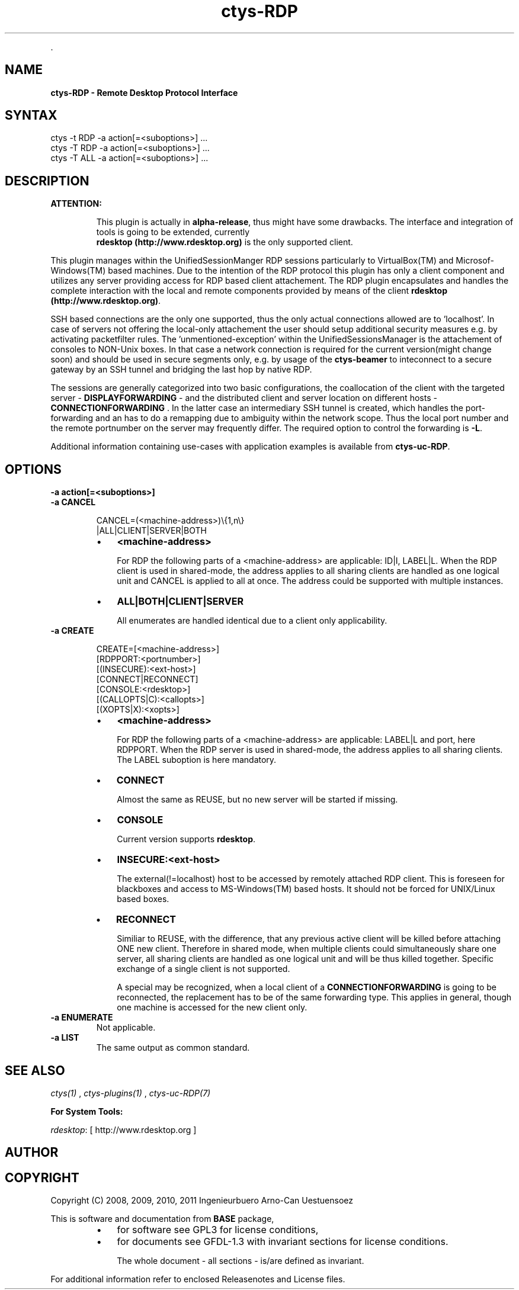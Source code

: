 .TH "ctys-RDP" 1 "June, 2010" ""


.P
\&.

.SH NAME
.P
\fBctys-RDP - Remote Desktop Protocol Interface\fR

.SH SYNTAX

   ctys -t RDP -a action[=<suboptions>] ...
   ctys -T RDP -a action[=<suboptions>] ...
   ctys -T ALL -a action[=<suboptions>] ...

.SH DESCRIPTION
.TP
\fBATTENTION:\fR

This plugin is actually in \fBalpha\-release\fR, thus might have some drawbacks.
The interface and integration of tools is going to be extended, currently
\fB rdesktop (http://www.rdesktop.org)\fR is the only supported client.

.P
This plugin manages within the UnifiedSessionManger RDP sessions particularly to VirtualBox(TM)
and Microsof\-Windows(TM) based machines.
Due to the intention of the RDP protocol this plugin has only a client component and
utilizes any server providing access for RDP based client attachement.
The RDP plugin encapsulates and handles the complete interaction with the local and remote
components provided by means of the client \fB rdesktop (http://www.rdesktop.org)\fR.

.P
SSH based connections are the only one supported, thus the only actual connections allowed
are to 'localhost'.
In case of servers not offering the local\-only attachement the user should setup additional
security measures e.g. by activating packetfilter rules.
The 'unmentioned\-exception' within the UnifiedSessionsManager is the attachement of consoles
to NON\-Unix boxes.
In that case a network connection is required for the current version(might change soon) and 
should be used in secure segments only,
e.g. by usage of the \fBctys\-beamer\fR to inteconnect to a secure gateway by an SSH tunnel
and bridging the last hop by native RDP.

.P
The sessions are generally categorized into two basic configurations, the coallocation of the 
client with the targeted server \- 
\fBDISPLAYFORWARDING\fR \-
and the distributed client and server location on different hosts \- 
\fBCONNECTIONFORWARDING\fR
\&.
In the latter case an intermediary SSH tunnel is created, which handles the port\-forwarding and an has
to do a remapping due to ambiguity within the network scope.
Thus the local port number and the remote portnumber on the server may frequently differ.
The required option to control the forwarding is 
\fB\-L\fR.

.P
Additional information containing use\-cases with application examples is available from
\fBctys\-uc\-RDP\fR.

.SH OPTIONS
.TP
\fB\-a action[=<suboptions>]\fR

.TP
\fB\-a CANCEL\fR
.nf
  
  CANCEL=(<machine-address>)\e{1,n\e}
    |ALL|CLIENT|SERVER|BOTH
  
.fi


.RS
.IP \(bu 3
\fB<machine\-address>\fR

For RDP the following parts of a <machine\-address> are applicable:
ID|I, LABEL|L. 
When the RDP client is used in shared\-mode,
the address applies to all sharing clients are handled
as one logical unit and CANCEL is applied to all at once.
The address could be supported with multiple instances.

.IP \(bu 3
\fBALL|BOTH|CLIENT|SERVER\fR

All enumerates are handled identical due to a client only
applicability.
.RE

.TP
\fB\-a CREATE\fR
.nf
  
  CREATE=[<machine-address>]
     [RDPPORT:<portnumber>]
     [(INSECURE):<ext-host>]
     [CONNECT|RECONNECT]
     [CONSOLE:<rdesktop>]
     [(CALLOPTS|C):<callopts>]
     [(XOPTS|X):<xopts>]
  
.fi


.RS
.IP \(bu 3
\fB<machine\-address>\fR

For RDP the following parts of a <machine\-address> are applicable:
LABEL|L and port, here RDPPORT. 
When the RDP server is used in shared\-mode, the
address applies to all sharing clients.
The LABEL suboption is here mandatory.

.IP \(bu 3
\fBCONNECT\fR

Almost the same as REUSE, but no new server will be
started if missing.

.IP \(bu 3
\fBCONSOLE\fR

Current version supports \fBrdesktop\fR.

.IP \(bu 3
\fBINSECURE:<ext\-host>\fR

The external(!=localhost) host to be accessed by remotely attached RDP
client.
This is foreseen for blackboxes and access to MS\-Windows(TM) based 
hosts.
It should not be forced for UNIX/Linux based boxes.

.IP \(bu 3
\fBRECONNECT\fR

Similiar to REUSE, with the difference, that any
previous active client will be killed before attaching
ONE new client. Therefore in shared mode, when multiple
clients could simultaneously share one server, all
sharing clients are handled as one logical unit and will
be thus killed together.
Specific exchange of a single client is not supported.

A special may be recognized, when a local client of a 
\fBCONNECTIONFORWARDING\fR
is going to be reconnected, the replacement has to be of the same forwarding type.
This applies in general, though one machine is accessed for the new client only.
.RE

.TP
\fB\-a ENUMERATE\fR
Not applicable.

.TP
\fB\-a LIST\fR
The same output as common standard.

.SH SEE ALSO
.P
\fIctys(1)\fR
,
\fIctys\-plugins(1)\fR
,
\fIctys\-uc\-RDP(7)\fR

.P
\fBFor System Tools:\fR

.P
\fIrdesktop\fR: [ http://www.rdesktop.org ]

.SH AUTHOR
.TS
tab(^); ll.
 Maintenance:^<acue_sf1@sourceforge.net>
 Homepage:^<http://www.UnifiedSessionsManager.org>
 Sourceforge.net:^<http://sourceforge.net/projects/ctys>
 Berlios.de:^<http://ctys.berlios.de>
 Commercial:^<http://www.i4p.com>
.TE


.SH COPYRIGHT
.P
Copyright (C) 2008, 2009, 2010, 2011 Ingenieurbuero Arno\-Can Uestuensoez

.P
This is software and documentation from \fBBASE\fR package,

.RS
.IP \(bu 3
for software see GPL3 for license conditions,
.IP \(bu 3
for documents  see GFDL\-1.3 with invariant sections for license conditions.

The whole document \- all sections \- is/are defined as invariant.
.RE

.P
For additional information refer to enclosed Releasenotes and License files.


.\" man code generated by txt2tags 2.3 (http://txt2tags.sf.net)
.\" cmdline: txt2tags -t man -i ctys-RDP.t2t -o /tmpn/0/ctys/bld/01.11.020/doc-tmp/BASE/en/man/man1/ctys-RDP.1

